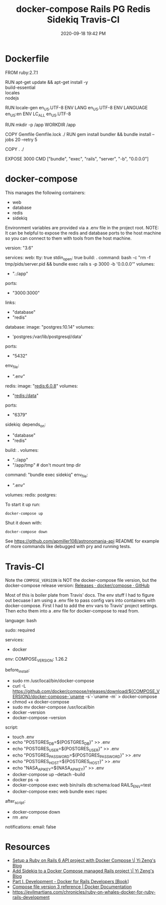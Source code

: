 #+title: docker-compose Rails PG Redis Sidekiq Travis-CI
#+date: 2020-09-18 19:42 PM
#+updated: 2021-08-13 14:22 PM
#+roam_tags: docker rails

* Dockerfile
  #+begin_example dockerfile
    FROM ruby:2.7.1

    RUN apt-get update && apt-get install -y \\
      build-essential \\
      locales \\
      nodejs

    RUN locale-gen en_US.UTF-8
    ENV LANG en_US.UTF-8
    ENV LANGUAGE en_US:en
    ENV LC_ALL en_US.UTF-8

    RUN mkdir -p /app
    WORKDIR /app

    COPY Gemfile Gemfile.lock ./
    RUN gem install bundler && bundle install --jobs 20 --retry 5

    COPY . ./

    EXPOSE 3000
    CMD ["bundle", "exec", "rails", "server", "-b", "0.0.0.0"]
  #+end_example

* docker-compose
  This manages the following containers:

  - web
  - database
  - redis
  - sidekiq

  Environment variables are provided via a .env file in the project root.
  NOTE: It can be helpful to expose the redis and database ports to the
  host machine so you can connect to them with tools from the host
  machine.

  #+begin_example dockerfile
    version: "3.6"

    services:
      web:
        tty: true
        stdin_open: true
        build: .
        command: bash -c "rm -f tmp/pids/server.pid && bundle exec rails s -p 3000 -b '0.0.0.0'"
        volumes:
          - ".:/app"
        ports:
          - "3000:3000"
        links:
          - "database"
          - "redis"
      database:
        image: "postgres:10.14"
        volumes:
          - 'postgres:/var/lib/postgresql/data'
        ports:
          - "5432"
        env_file:
          - ".env"
      redis:
        image: "redis:6.0.8"
        volumes:
          - "redis:/data"
        ports:
          - "6379"
      sidekiq:
        depends_on:
          - "database"
          - "redis"
        build: .
        volumes:
          - ".:/app"
          - "/app/tmp" # don't mount tmp dir
        command: "bundle exec sidekiq"
        env_file:
          - ".env"

    volumes:
      redis:
      postgres:
  #+end_example

  To start it up run:

  =docker-compose up=

  Shut it down with:

  =docker-compose down=

  See [[https://github.com/apmiller108/astronomania-api]] README for
  example of more commands like debugged with pry and running tests.

* Travis-CI
  Note the =COMPOSE_VERSION= is NOT the docker-compose file version, but
  the docker-compose release version:
  [[https://github.com/docker/compose/releases][Releases · docker/compose · GitHub]]

  Most of this is boiler plate from Travis' docs. The env stuff I had to
  figure out becuase I am using a .env file to pass config vars into
  containers with docker-compose. First I had to add the env vars to
  Travis' project settings. Then echo them into a .env file for
  docker-compose to read from.

  #+begin_example yaml
    language: bash

    sudo: required

    services:
      - docker

    env:
      COMPOSE_VERSION: 1.26.2

    before_install:
     - sudo rm /usr/local/bin/docker-compose
     - curl -L https://github.com/docker/compose/releases/download/${COMPOSE_VERSION}/docker-compose-`uname -s`-`uname -m` > docker-compose
     - chmod +x docker-compose
     - sudo mv docker-compose /usr/local/bin
     - docker --version
     - docker-compose --version

    script:
      - touch .env
      - echo "POSTGRES_DB=${POSTGRES_DB}" >> .env
      - echo "POSTGRES_USER=${POSTGRES_USER}" >> .env
      - echo "POSTGRES_PASSWORD=${POSTGRES_PASSWORD}" >> .env
      - echo "POSTGRES_HOST=${POSTGRES_HOST}" >> .env
      - echo "NASA_API_KEY=${NASA_API_KEY}" >> .env
      - docker-compose up --detach --build
      - docker ps -a
      - docker-compose exec web bin/rails db:schema:load RAILS_ENV=test
      - docker-compose exec web bundle exec rspec

    after_script:
      - docker-compose down
      - rm .env

    notifications:
      email: false
  #+end_example

* Resources

  - [[https://yizeng.me/2019/11/09/setup-a-ruby-on-rails-6-api-project-with-docker-compose/][Setup a Ruby on Rails 6 API project with Docker Compose \| Yi Zeng's Blog]]
  - [[https://yizeng.me/2019/11/17/add-sidekiq-to-a-docker-compose-managed-rails-project/][Add Sidekiq to a Docker Compose managed Rails project \| Yi Zeng's Blog]]
  - [[https://learning.oreilly.com/library/view/docker-for-rails/9781680506730/f_0014.xhtml#part-development][Part I. Development - Docker for Rails Developers [Book]]]
  - [[https://docs.docker.com/compose/compose-file/][Compose file version 3 reference | Docker Documentation]]
  - https://evilmartians.com/chronicles/ruby-on-whales-docker-for-ruby-rails-development
